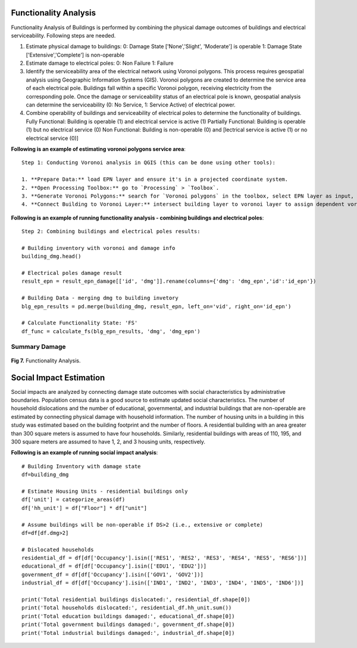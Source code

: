 ====================
Functionality Analysis
====================

Functionality Analysis of Buildings is performed by combining the physical damage outcomes of buildings and electrical serviceability. Following steps are needed.

1. Estimate physical damage to buildings: 
   0: Damage State ['None','Slight', 'Moderate'] is operable
   1: Damage State ['Extensive','Complete'] is non-operable
2. Estimate damage to electrical poles:
   0: Non Failure
   1: Failure
3. Identify the serviceability area of the electrical network using Voronoi polygons. This process requires geospatial analysis using Geographic Information Systems (GIS). Voronoi polygons are created to determine the service area of each electrical pole. Buildings fall within a specific Voronoi polygon, receiving electricity from the corresponding pole. Once the damage or serviceability status of an electrical pole is known, geospatial analysis can determine the serviceability (0: No Service, 1: Service Active) of electrical power.

4. Combine operability of buildings and serviceability of electrical poles to determine the functionality of buildings.
   Fully Functional: Building is operable (1) and electrical service is active (1)
   Partially Functional: Building is operable (1) but no electrical service (0)
   Non Functional: Building is non-operable (0) and [lectrical service is active (1) or no electrical service (0)]

**Following is an example of estimating voronoi polygons service area**::

   Step 1: Conducting Voronoi analysis in QGIS (this can be done using other tools):
   
   1. **Prepare Data:** load EPN layer and ensure it's in a projected coordinate system.
   2. **Open Processing Toolbox:** go to `Processing` > `Toolbox`.
   3. **Generate Voronoi Polygons:** search for `Voronoi polygons` in the toolbox, select EPN layer as input, specify output settings (study area boundary), and run the tool.
   4. **Connect Building to Voronoi Layer:** intersect building layer to voronoi layer to assign dependent voronoi service area and/or dependent electrical pole. 'vid' field in the building layer is obtained through this process and vid represents epn id, as well as voronoi id corresponds to a building

**Following is an example of running functionality analysis - combining buildings and electrical poles**::

   Step 2: Combining buildings and electrical poles results:

   # Building inventory with voronoi and damage info
   building_dmg.head()
   
   # Electrical poles damage result
   result_epn = result_epn_damage[['id', 'dmg']].rename(columns={'dmg': 'dmg_epn','id':'id_epn'})
   
   # Building Data - merging dmg to building invetory
   blg_epn_results = pd.merge(building_dmg, result_epn, left_on='vid', right_on='id_epn')
   
   # Calculate Functionality State: 'FS'
   df_func = calculate_fs(blg_epn_results, 'dmg', 'dmg_epn')

Summary Damage
-------------------------------
.. figure:: figures/functionality.png
   :scale: 25%
   :alt: Logo

**Fig 7.** Functionality Analysis.


===============
Social Impact Estimation
===============

Social impacts are analyzed by connecting damage state outcomes with social characteristics by administrative boundaries. Population census data is a good source to estimate updated social characteristics. The number of household dislocations and the number of educational, governmental, and industrial buildings that are non-operable are estimated by connecting physical damage with household information. The number of housing units in a building in this study was estimated based on the building footprint and the number of floors. A residential building with an area greater than 300 square meters is assumed to have four households. Similarly, residential buildings with areas of 110, 195, and 300 square meters are assumed to have 1, 2, and 3 housing units, respectively.

**Following is an example of running social impact analysis**::

   # Building Inventory with damage state
   df=building_dmg
   
   # Estimate Housing Units - residential buildings only
   df['unit'] = categorize_areas(df)
   df['hh_unit'] = df["Floor"] * df["unit"]
   
   # Assume buildings will be non-operable if DS>2 (i.e., extensive or complete)
   df=df[df.dmg>2]
   
   # Dislocated households
   residential_df = df[df['Occupancy'].isin(['RES1', 'RES2', 'RES3', 'RES4', 'RES5', 'RES6'])]
   educational_df = df[df['Occupancy'].isin(['EDU1', 'EDU2'])]
   government_df = df[df['Occupancy'].isin(['GOV1', 'GOV2'])]
   industrial_df = df[df['Occupancy'].isin(['IND1', 'IND2', 'IND3', 'IND4', 'IND5', 'IND6'])]
   
   print('Total residential buildings dislocated:', residential_df.shape[0])
   print('Total households dislocated:', residential_df.hh_unit.sum())
   print('Total education buildings damaged:', educational_df.shape[0])
   print('Total government buildings damaged:', government_df.shape[0])
   print('Total industrial buildings damaged:', industrial_df.shape[0])
